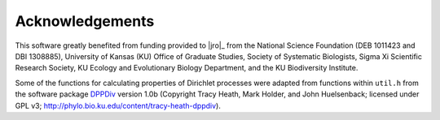 ================
Acknowledgements
================

This software greatly benefited from funding provided to |jro|_ from the
National Science Foundation (DEB 1011423 and DBI 1308885), University of Kansas
(KU) Office of Graduate Studies, Society of Systematic Biologists, Sigma Xi
Scientific Research Society, KU Ecology and Evolutionary Biology Department,
and the KU Biodiversity Institute.

Some of the functions for calculating properties of Dirichlet processes were
adapted from functions within ``util.h`` from the software package
`DPPDiv <http://phylo.bio.ku.edu/content/tracy-heath-dppdiv>`_ version 1.0b
(Copyright Tracy Heath, Mark Holder, and John Huelsenback; licensed under GPL
v3; http://phylo.bio.ku.edu/content/tracy-heath-dppdiv).

